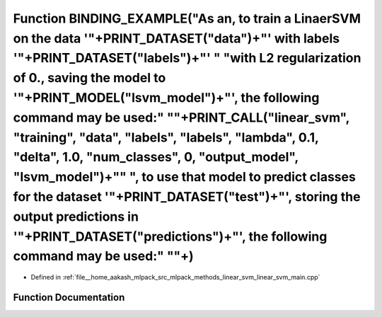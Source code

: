 .. _exhale_function_linear__svm__main_8cpp_1a132b28d6baa55744eb0333843b2205c9:

Function BINDING_EXAMPLE("As an, to train a LinaerSVM on the data '"+PRINT_DATASET("data")+"' with labels '"+PRINT_DATASET("labels")+"' " "with L2 regularization of 0., saving the model to '"+PRINT_MODEL("lsvm_model")+"', the following command may be used:" "\"+PRINT_CALL("linear_svm", "training", "data", "labels", "labels", "lambda", 0.1, "delta", 1.0, "num_classes", 0, "output_model", "lsvm_model")+"\" ", to use that model to predict classes for the dataset '"+PRINT_DATASET("test")+"', storing the output predictions in '"+PRINT_DATASET("predictions")+"', the following command may be used:" "\"+)
============================================================================================================================================================================================================================================================================================================================================================================================================================================================================================================================================================================================================================

- Defined in :ref:`file__home_aakash_mlpack_src_mlpack_methods_linear_svm_linear_svm_main.cpp`


Function Documentation
----------------------


.. doxygenfunction:: BINDING_EXAMPLE("As an, to train a LinaerSVM on the data '"+PRINT_DATASET("data")+"' with labels '"+PRINT_DATASET("labels")+"' " "with L2 regularization of 0., saving the model to '"+PRINT_MODEL("lsvm_model")+"', the following command may be used:" "\"+PRINT_CALL("linear_svm", "training", "data", "labels", "labels", "lambda", 0.1, "delta", 1.0, "num_classes", 0, "output_model", "lsvm_model")+"\" ", to use that model to predict classes for the dataset '"+PRINT_DATASET("test")+"', storing the output predictions in '"+PRINT_DATASET("predictions")+"', the following command may be used:" "\"+)
